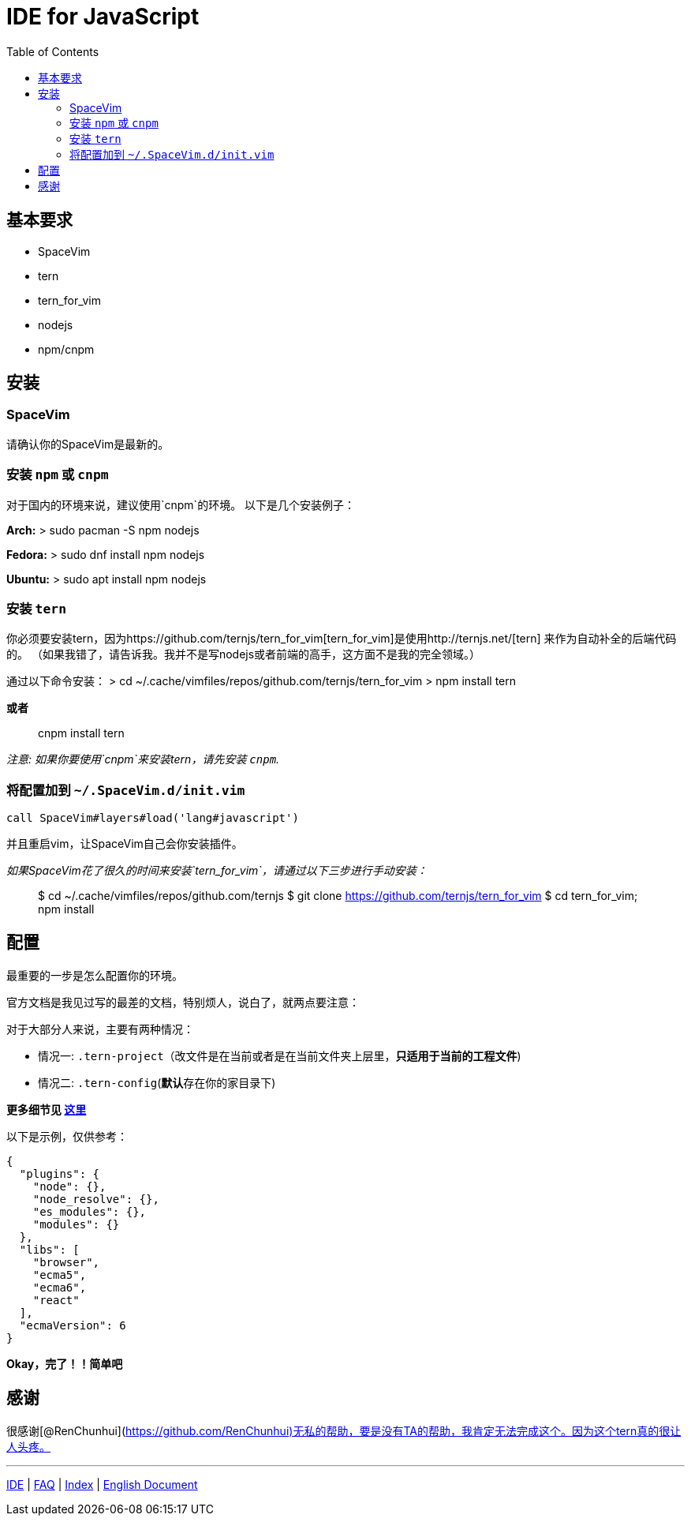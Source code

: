 = IDE for JavaScript
:toc:
:toclevels: 3

== 基本要求

* SpaceVim
* tern
* tern_for_vim
* nodejs
* npm/cnpm

== 安装

=== SpaceVim

请确认你的SpaceVim是最新的。

=== 安装 `npm` 或 `cnpm`

对于国内的环境来说，建议使用`cnpm`的环境。 以下是几个安装例子：

*Arch:* > sudo pacman -S npm nodejs

*Fedora:* > sudo dnf install npm nodejs

*Ubuntu:* > sudo apt install npm nodejs

=== 安装 `tern`

你必须要安装tern，因为https://github.com/ternjs/tern_for_vim[tern_for_vim]是使用http://ternjs.net/[tern] 来作为自动补全的后端代码的。 （如果我错了，请告诉我。我并不是写nodejs或者前端的高手，这方面不是我的完全领域。）

通过以下命令安装： > cd ~/.cache/vimfiles/repos/github.com/ternjs/tern_for_vim > npm install tern

*或者*

____
cnpm install tern
____

_注意: 如果你要使用`cnpm`来安装tern，请先安装 `cnpm`._

=== 将配置加到 `~/.SpaceVim.d/init.vim`

[source,viml]
----
call SpaceVim#layers#load('lang#javascript')
----

并且重启vim，让SpaceVim自己会你安装插件。

_如果SpaceVim花了很久的时间来安装`tern_for_vim`，请通过以下三步进行手动安装：_

____
$ cd ~/.cache/vimfiles/repos/github.com/ternjs $ git clone https://github.com/ternjs/tern_for_vim $ cd tern_for_vim; npm install
____

== 配置

最重要的一步是怎么配置你的环境。

官方文档是我见过写的最差的文档，特别烦人，说白了，就两点要注意：

对于大部分人来说，主要有两种情况：

* 情况一: `.tern-project`（改文件是在当前或者是在当前文件夹上层里，*只适用于当前的工程文件*)
* 情况二: `.tern-config`(**默认**存在你的家目录下)

*更多细节见 http://ternjs.net/doc/manual.html#server[这里]*

以下是示例，仅供参考：

[source,json]
----
{
  "plugins": {
    "node": {},
    "node_resolve": {},
    "es_modules": {},
    "modules": {}
  },
  "libs": [
    "browser",
    "ecma5",
    "ecma6",
    "react"
  ],
  "ecmaVersion": 6
}
----

*Okay，完了！！简单吧*

== 感谢

很感谢[@RenChunhui](https://github.com/RenChunhui)无私的帮助，要是没有TA的帮助，我肯定无法完成这个。因为这个tern真的很让人头疼。

'''''

link:../IDE[IDE] | 
link:../FAQ.adoc#faq[FAQ] | 
link:../README.adoc#table-of-contents[Index] |
link:../../README.adoc#hack-spacevim[English Document]
